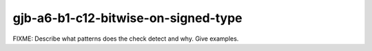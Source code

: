.. title:: clang-tidy - gjb-a6-b1-c12-bitwise-on-signed-type

gjb-a6-b1-c12-bitwise-on-signed-type
====================================

FIXME: Describe what patterns does the check detect and why. Give examples.
